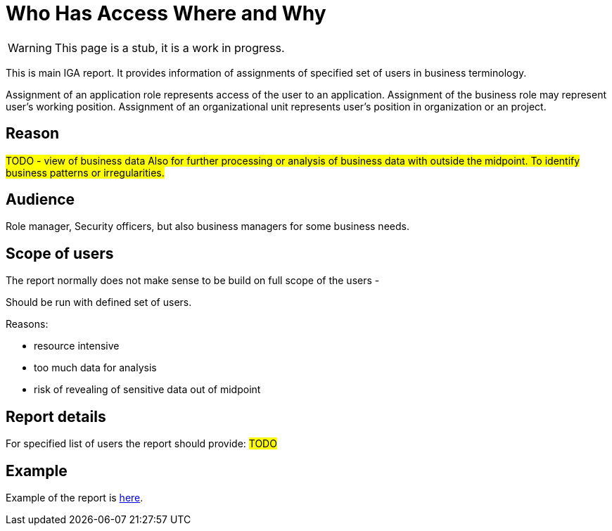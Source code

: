 = Who Has Access Where and Why
:page-nav-title: Process Details
:page-display-order: 100

WARNING: This page is a stub, it is a work in progress.

This is main IGA report. It provides information of assignments of specified set of users in business terminology.

Assignment of an application role represents access of the user to an application. Assignment of the business role may represent user's working position.
Assignment of an organizational unit represents user's position in organization or an project.

== Reason

#TODO - view of business data
Also for further processing or analysis of business data with outside the midpoint. To identify business patterns or irregularities.#

== Audience

Role manager, Security officers, but also business managers for some business needs.

== Scope of users

The report normally does not make sense to be build on full scope of the users -

Should be run with defined set of users.

Reasons:

* resource intensive
* too much data for analysis
* risk of revealing of sensitive data out of midpoint

== Report details

For specified list of users the report should provide:
#TODO#

// report moze obsahovat okrem roli aj organizacne jednotky v ktorych je clovek priradeny

== Example
Example of the report is xref:./www-report-example.xlsx[here].

